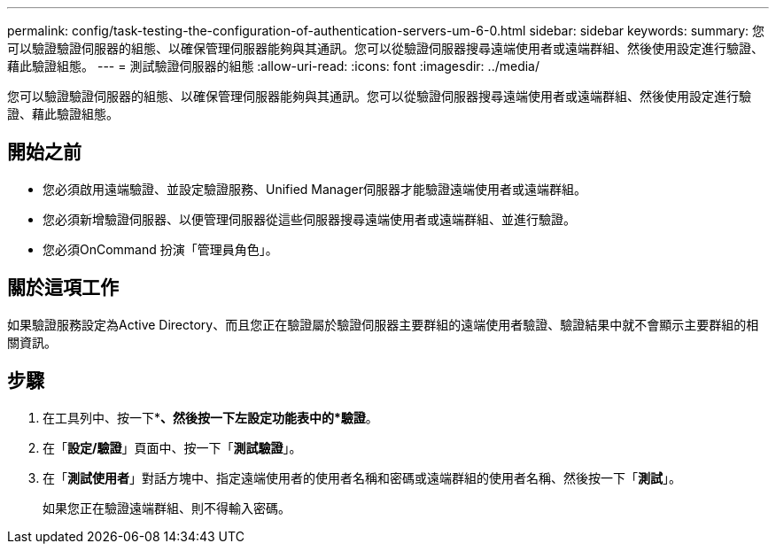 ---
permalink: config/task-testing-the-configuration-of-authentication-servers-um-6-0.html 
sidebar: sidebar 
keywords:  
summary: 您可以驗證驗證伺服器的組態、以確保管理伺服器能夠與其通訊。您可以從驗證伺服器搜尋遠端使用者或遠端群組、然後使用設定進行驗證、藉此驗證組態。 
---
= 測試驗證伺服器的組態
:allow-uri-read: 
:icons: font
:imagesdir: ../media/


[role="lead"]
您可以驗證驗證伺服器的組態、以確保管理伺服器能夠與其通訊。您可以從驗證伺服器搜尋遠端使用者或遠端群組、然後使用設定進行驗證、藉此驗證組態。



== 開始之前

* 您必須啟用遠端驗證、並設定驗證服務、Unified Manager伺服器才能驗證遠端使用者或遠端群組。
* 您必須新增驗證伺服器、以便管理伺服器從這些伺服器搜尋遠端使用者或遠端群組、並進行驗證。
* 您必須OnCommand 扮演「管理員角色」。




== 關於這項工作

如果驗證服務設定為Active Directory、而且您正在驗證屬於驗證伺服器主要群組的遠端使用者驗證、驗證結果中就不會顯示主要群組的相關資訊。



== 步驟

. 在工具列中、按一下*image:../media/clusterpage-settings-icon.gif[""]*、然後按一下左設定功能表中的*驗證*。
. 在「*設定/驗證*」頁面中、按一下「*測試驗證*」。
. 在「*測試使用者*」對話方塊中、指定遠端使用者的使用者名稱和密碼或遠端群組的使用者名稱、然後按一下「*測試*」。
+
如果您正在驗證遠端群組、則不得輸入密碼。


